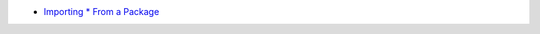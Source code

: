 * `Importing * From a Package <https://docs.python.org/3/tutorial/modules.html#importing-from-a-package>`_
